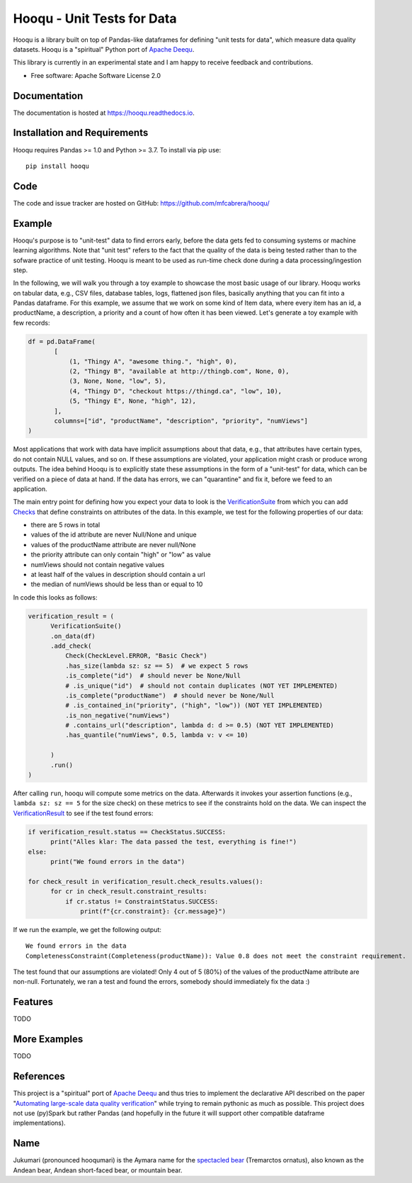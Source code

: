 ===============================
Hooqu - Unit Tests for Data
===============================

.. image:: https://img.shields.io/pypi/v/hooqu.svg
        :target: https://pypi.python.org/pypi/hooqu

.. image:: https://travis-ci.com/mfcabrera/hooqu.svg?token=pq89mpsBBBTg11hAgCHH&branch=master
        :target: https://travis-ci.org/mfcabrera/hooqu

.. image:: https://readthedocs.org/projects/hooqu/badge/?version=latest
        :target: https://hooqu.readthedocs.io/en/latest/?badge=latest
        :alt: Documentation Status
.. image:: https://pyup.io/repos/github/mfcabrera/hooqu/shield.svg
     :target: https://pyup.io/repos/github/mfcabrera/hooqu/
     :alt: Updates

Hooqu is a library built on top of Pandas-like dataframes for defining "unit tests for data",
which measure data quality datasets. Hooqu is a "spiritual" Python port of `Apache Deequ <https://github.com/awslabs/deequ/>`_.

This library is currently in an experimental state and I am happy to receive feedback and contributions.

* Free software: Apache Software License 2.0


Documentation
-------------


The documentation is hosted at https://hooqu.readthedocs.io.


Installation and Requirements
-------------------------------

Hooqu requires Pandas >= 1.0 and Python >= 3.7. To install via pip use:

::

   pip install hooqu


Code
-------------------------------

The code and issue tracker are hosted on GitHub: https://github.com/mfcabrera/hooqu/


Example
--------

Hooqu's purpose is to "unit-test" data to find errors early, before the data gets fed to consuming systems or machine learning algorithms. Note that "unit test" refers
to the fact that the quality of the data is being tested rather than to the sofware practice of unit testing.
Hooqu is meant to be used as run-time check done during a data processing/ingestion step.

In the following, we will walk you through a toy example to showcase the most basic usage of our library.
Hooqu works on tabular data, e.g., CSV files, database tables, logs, flattened json files, basically anything that you can fit into a Pandas dataframe.
For this example, we assume that we work on some kind of Item data, where every item has an id, a productName,
a description, a priority and a count of how often it has been viewed. Let's generate a toy example with few records:

.. code:: python

   df = pd.DataFrame(
          [
              (1, "Thingy A", "awesome thing.", "high", 0),
              (2, "Thingy B", "available at http://thingb.com", None, 0),
              (3, None, None, "low", 5),
              (4, "Thingy D", "checkout https://thingd.ca", "low", 10),
              (5, "Thingy E", None, "high", 12),
          ],
          columns=["id", "productName", "description", "priority", "numViews"]
   )


Most applications that work with data have implicit assumptions about that data, e.g., that attributes have certain types,
do not contain NULL values, and so on. If these assumptions are violated, your application might crash or produce wrong outputs.
The idea behind Hooqu is to explicitly state these assumptions in the form of a "unit-test" for data,
which can be verified on a piece of data at hand. If the data has errors, we can "quarantine" and fix it, before we feed to an application.

The main entry point for defining how you expect your data to look is the `VerificationSuite <https://hooqu.readthedocs.io/en/latest/hooqu.html#hooqu.verification_suite.VerificationSuite>`_ from which
you can add  `Checks <https://hooqu.readthedocs.io/en/latest/hooqu.html#module-hooqu.checks>`_ that define constraints on attributes of the data. In this example, we test for the following properties of our data:

- there are 5 rows in total
- values of the id attribute are never Null/None and unique
- values of the productName attribute are never null/None
- the priority attribute can only contain "high" or "low" as value
- numViews should not contain negative values
- at least half of the values in description should contain a url
- the median of numViews should be less than or equal to 10

In code this looks as follows:

.. code:: python

    verification_result = (
          VerificationSuite()
          .on_data(df)
          .add_check(
              Check(CheckLevel.ERROR, "Basic Check")
              .has_size(lambda sz: sz == 5)  # we expect 5 rows
              .is_complete("id")  # should never be None/Null
              # .is_unique("id")  # should not contain duplicates (NOT YET IMPLEMENTED)
              .is_complete("productName")  # should never be None/Null
              # .is_contained_in("priority", ("high", "low")) (NOT YET IMPLEMENTED)
              .is_non_negative("numViews")
              # .contains_url("description", lambda d: d >= 0.5) (NOT YET IMPLEMENTED)
              .has_quantile("numViews", 0.5, lambda v: v <= 10)

          )
          .run()
    )



After calling ``run``, hooqu will compute some metrics on the data. Afterwards it invokes your assertion functions
(e.g., ``lambda sz: sz == 5`` for the size check) on these metrics to see if the constraints hold on the data.
We can inspect the `VerificationResult <https://github.com/mfcabrera/hooqu/blob/b2c522854c674db9496c89d540df3fe4bb30d882/hooqu/verification_suite.py#L17>`_ to see if the test found errors:

.. code:: python

    if verification_result.status == CheckStatus.SUCCESS:
          print("Alles klar: The data passed the test, everything is fine!")
    else:
          print("We found errors in the data")

    for check_result in verification_result.check_results.values():
          for cr in check_result.constraint_results:
              if cr.status != ConstraintStatus.SUCCESS:
                  print(f"{cr.constraint}: {cr.message}")

If we run the example, we get the following output:

::

   We found errors in the data
   CompletenessConstraint(Completeness(productName)): Value 0.8 does not meet the constraint requirement.

The test found that our assumptions are violated! Only 4 out of 5 (80%) of the values of the productName attribute are non-null.
Fortunately, we ran a test and found the errors, somebody should immediately fix the data :)


Features
--------

TODO

More Examples
-------------

TODO


References
-----------

This project is a "spiritual" port of `Apache Deequ <https://github.com/awslabs/deequ/>`_ and thus tries to implement
the declarative API described on the paper "`Automating large-scale data quality verification <http://www.vldb.org/pvldb/vol11/p1781-schelter.pdf>`_"
while trying to remain pythonic as much as possible. This project does not use (py)Spark but rather
Pandas (and hopefully in the future it will support other compatible dataframe implementations).

Name
---------

Jukumari (pronounced hooqumari) is the Aymara name for the `spectacled bear <https://en.wikipedia.org/wiki/Spectacled_bear>`_ (Tremarctos ornatus), also known as the Andean
bear, Andean short-faced bear, or mountain bear.
